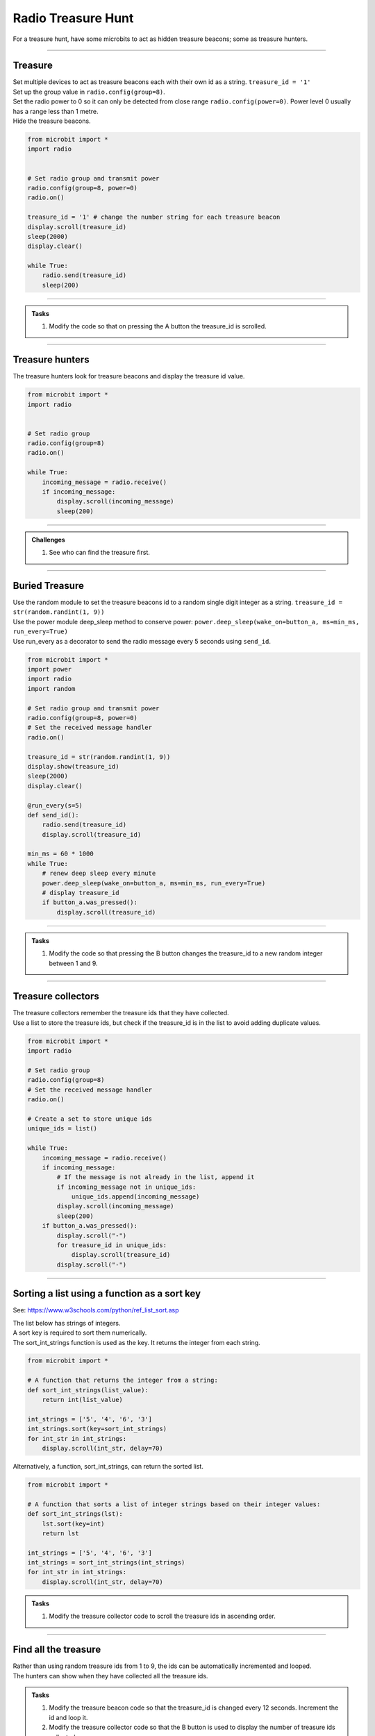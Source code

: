 ====================================================
Radio Treasure Hunt
====================================================

| For a treasure hunt, have some microbits to act as hidden treasure beacons; some as treasure hunters.

----
 
Treasure
-------------------------

| Set multiple devices to act as treasure beacons each with their own id as a string. ``treasure_id = '1'``
| Set up the group value in ``radio.config(group=8)``.
| Set the radio power to 0 so it can only be detected from close range ``radio.config(power=0)``. Power level 0 usually has a range less than 1 metre.
| Hide the treasure beacons.

.. code-block:: python
    
    from microbit import *
    import radio


    # Set radio group and transmit power
    radio.config(group=8, power=0)
    radio.on()

    treasure_id = '1' # change the number string for each treasure beacon
    display.scroll(treasure_id)
    sleep(2000)
    display.clear()

    while True:
        radio.send(treasure_id)
        sleep(200)

    
----

.. admonition:: Tasks

    #. Modify the code so that on pressing the A button the treasure_id is scrolled.

    .. dropdown::
        :icon: codescan
        :color: primary
        :class-container: sd-dropdown-container

        .. tab-set::

            .. tab-item:: Q1

                Modify the code so that on pressing the A button the treasure_id is scrolled. 

                .. code-block:: python

                    from microbit import *
                    import radio

                    # Set radio group and transmit power
                    radio.config(group=8, power=0)
                    radio.on()

                    treasure_id = '1' # change the number string for each treasure beacon
                    display.scroll(treasure_id)
                    sleep(2000)
                    display.clear()

                    while True:
                        radio.send(treasure_id)
                        sleep(200)
                        if button_a.was_pressed():
                            display.scroll(treasure_id)

----

Treasure hunters
-------------------------

| The treasure hunters look for treasure beacons and display the treasure id value.  

.. code-block:: python
    
    from microbit import *
    import radio


    # Set radio group
    radio.config(group=8)
    radio.on()

    while True:
        incoming_message = radio.receive()
        if incoming_message:
            display.scroll(incoming_message)
            sleep(200)

----

.. admonition:: Challenges
    
    #. See who can find the treasure first.

----

Buried Treasure
-------------------------

| Use the random module to set the treasure beacons id to a random single digit integer as a string. ``treasure_id = str(random.randint(1, 9))``
| Use the power module deep_sleep method to conserve power: ``power.deep_sleep(wake_on=button_a, ms=min_ms, run_every=True)``
| Use run_every as a decorator to send the radio message every 5 seconds using ``send_id``. 

.. code-block:: python
    
    from microbit import *
    import power
    import radio
    import random

    # Set radio group and transmit power
    radio.config(group=8, power=0)
    # Set the received message handler
    radio.on()

    treasure_id = str(random.randint(1, 9))
    display.show(treasure_id)
    sleep(2000)
    display.clear()

    @run_every(s=5)
    def send_id():
        radio.send(treasure_id)
        display.scroll(treasure_id)

    min_ms = 60 * 1000
    while True:
        # renew deep sleep every minute
        power.deep_sleep(wake_on=button_a, ms=min_ms, run_every=True)
        # display treasure_id
        if button_a.was_pressed():
            display.scroll(treasure_id)

----

.. admonition:: Tasks

    #. Modify the code so that pressing the B button changes the treasure_id to a new random integer between 1 and 9.

    .. dropdown::
        :icon: codescan
        :color: primary
        :class-container: sd-dropdown-container

        .. tab-set::

            .. tab-item:: Q1

               Modify the code so that pressing the B button changes the treasure_id to a new random integer between 1 and 9. 

                .. code-block:: python

                    from microbit import *
                    import power
                    import radio
                    import random

                    # Set radio group and transmit power
                    radio.config(group=8, power=0)
                    # Set the received message handler
                    radio.on()

                    treasure_id = str(random.randint(1, 9))
                    display.show(treasure_id)
                    sleep(2000)
                    display.clear()

                    @run_every(s=5)
                    def send_id():
                        radio.send(treasure_id)
                        display.scroll(treasure_id)

                    min_ms = 60 * 1000
                    while True:
                        # renew deep sleep every minute
                        power.deep_sleep(wake_on=(button_a, button_b), ms=min_ms, run_every=True)
                        # display treasure_id
                        if button_a.was_pressed():
                            display.scroll(treasure_id)
                        # change treasure_id
                        elif button_b.was_pressed():
                            treasure_id = str(random.randint(1, 9))
                            display.scroll(treasure_id)

----

Treasure collectors
-------------------------

| The treasure collectors remember the treasure ids that they have collected.
| Use a list to store the treasure ids, but check if the treasure_id is in the list to avoid adding duplicate values.

.. code-block:: python
    
    from microbit import *
    import radio

    # Set radio group
    radio.config(group=8)
    # Set the received message handler
    radio.on()

    # Create a set to store unique ids
    unique_ids = list()

    while True:
        incoming_message = radio.receive()
        if incoming_message:
            # If the message is not already in the list, append it
            if incoming_message not in unique_ids:
                unique_ids.append(incoming_message)
            display.scroll(incoming_message)
            sleep(200)
        if button_a.was_pressed():
            display.scroll("-")
            for treasure_id in unique_ids:
                display.scroll(treasure_id)
            display.scroll("-")

----

Sorting a list using a function as a sort key
---------------------------------------------------

.. py:function:: list.sort(reverse=True|False, key=myFunc)

    Sorts the list, ascending by default.
    
    :param reverse	Optional: reverse=True will sort the list descending. Default is reverse=False
    :param key	Optional: A function to specify the sorting criteria.

See: https://www.w3schools.com/python/ref_list_sort.asp

| The list below has strings of integers.
| A sort key is required to sort them numerically.
| The sort_int_strings function is used as the key. It returns the integer from each string.

.. code-block:: python

    from microbit import *

    # A function that returns the integer from a string:
    def sort_int_strings(list_value):
        return int(list_value)

    int_strings = ['5', '4', '6', '3']
    int_strings.sort(key=sort_int_strings)
    for int_str in int_strings:
        display.scroll(int_str, delay=70)

| Alternatively, a function, sort_int_strings, can return the sorted list. 

.. code-block:: python

    from microbit import *

    # A function that sorts a list of integer strings based on their integer values:
    def sort_int_strings(lst):
        lst.sort(key=int)
        return lst

    int_strings = ['5', '4', '6', '3']
    int_strings = sort_int_strings(int_strings)
    for int_str in int_strings:
        display.scroll(int_str, delay=70)


.. admonition:: Tasks

    #. Modify the treasure collector code to scroll the treasure ids in ascending order. 

    .. dropdown::
        :icon: codescan
        :color: primary
        :class-container: sd-dropdown-container

        .. tab-set::

            .. tab-item:: Q1

                Modify the code to scroll the treasure ids in ascending order. 

                .. code-block:: python

                    from microbit import *
                    import radio


                    # Set radio group
                    radio.config(group=8)
                    # Set the received message handler
                    radio.on()

                    # Create a list to store unique ids
                    unique_ids = list()


                    def sort_integer_strings(lst):
                        return sorted(lst, key=int)


                    while True:
                        incoming_message = radio.receive()
                        if incoming_message:
                            # If the message is not already in the list, append it
                            if incoming_message not in unique_ids:
                                unique_ids.append(incoming_message)
                            display.scroll(incoming_message)
                            sleep(200)
                        if button_a.was_pressed():
                            display.scroll("-")
                            for treasure_id in sort_integer_strings(unique_ids):
                                display.scroll(treasure_id)
                            display.scroll("-")

----

Find all the treasure
------------------------

| Rather than using random treasure ids from 1 to 9, the ids can be automatically incremented and looped.
| The hunters can show when they have collected all the treasure ids.

.. admonition:: Tasks

    #. Modify the treasure beacon code so that the treasure_id is changed every 12 seconds. Increment the id and loop it.
    #. Modify the treasure collector code so that the B button is used to display the number of treasure ids collected. 

    .. dropdown::
        :icon: codescan
        :color: primary
        :class-container: sd-dropdown-container

        .. tab-set::

            .. tab-item:: Q1

                Modify the treasure beacon code so that the treasure_id is changed every 12 seconds. Increment the id from 1 to 9 over and over again. 

                .. code-block:: python

                    from microbit import *
                    import power
                    import radio
                    import random

                    # Set radio group and transmit power
                    radio.config(group=8, power=0)
                    # Set the received message handler
                    radio.on()

                    # start at random id, not always 1.
                    treasure_id = str(random.randint(1, 9))
                    display.show(treasure_id)
                    sleep(2000)
                    display.clear()


                    @run_every(s=5)
                    def send_id():
                        radio.send(treasure_id)
                        display.scroll(treasure_id)


                    @run_every(s=12)
                    def change_id():
                        global treasure_id
                        if int(treasure_id) == 9:
                            treasure_id = str(1)
                        else:
                            treasure_id = str(int(treasure_id) + 1)
                        radio.send(treasure_id)
                        display.scroll(treasure_id)


                    min_ms = 60 * 1000
                    while True:
                        # renew deep sleep every minute
                        power.deep_sleep(wake_on=(button_a, button_b), ms=min_ms, run_every=True)
                        # display treasure_id
                        if button_a.was_pressed():
                            display.scroll(treasure_id)
                        # change treasure_id
                        elif button_b.was_pressed():
                            change_id()



            .. tab-item:: Q2

                Modify the treasure collector code so that the B button is used to display the number of treasure ids collected. 

                .. code-block:: python

                    from microbit import *
                    import radio


                    # Set radio group
                    radio.config(group=8)
                    # Set the received message handler
                    radio.on()


                    def sort_string_numbers(lst):
                        # Convert the strings to integers and sort the list
                        sorted_list = sorted(lst, key=int)
                        return sorted_list


                    # Create a set to store unique messages
                    unique_ids = list()

                    while True:
                        incoming_message = radio.receive()
                        if incoming_message:
                            # If the message is not already in the list, append it
                            if incoming_message not in unique_ids:
                                unique_ids.append(incoming_message)
                            display.scroll(incoming_message)
                            sleep(200)
                        if button_a.was_pressed():
                            display.scroll("-")
                            for treasure_id in sort_string_numbers(unique_ids):
                                display.scroll(treasure_id)
                            display.scroll("-")
                        elif button_b.was_pressed():
                            treasure_count = len(unique_ids)
                            display.scroll("*")
                            display.scroll(treasure_count)
                            display.scroll("*")


